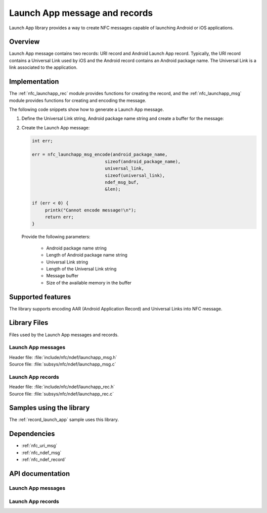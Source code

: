 .. _nfc_launch_app:

Launch App message and records
##############################

Launch App library provides a way to create NFC messages capable of launching Android or iOS applications.

Overview
********

Launch App message contains two records: URI record and Android Launch App record.
Typically, the URI record contains a Universal Link used by iOS and the Android record contains an Android package name.
The Universal Link is a link associated to the application.

Implementation
**************

The :ref:`nfc_launchapp_rec` module provides functions for creating the record, and the :ref:`nfc_launchapp_msg` module provides functions for creating and encoding the message.

The following code snippets show how to generate a Launch App message.

1. Define the Universal Link string, Android package name string and create a buffer for the message:

   .. literalinclude:: ../../../../../samples/nfc/record_launch_app/src/main.c
       :language: c
       :start-after: include_startingpoint_pkg_def_launchapp_rst
       :end-before: include_endpoint_pkg_def_launchapp_rst

#. Create the Launch App message:

   .. code-block:: c

      int err;

      err = nfc_launchapp_msg_encode(android_package_name,
        			  sizeof(android_package_name),
        			  universal_link,
        			  sizeof(universal_link),
        			  ndef_msg_buf,
        			  &len);

      if (err < 0) {
           printk("Cannot encode message!\n");
           return err;
      }

   Provide the following parameters:

    * Android package name string
    * Length of Android package name string
    * Universal Link string
    * Length of the Universal Link string
    * Message buffer
    * Size of the available memory in the buffer


Supported features
******************
The library supports encoding AAR (Android Application Record) and Universal Links into NFC message.

Library Files
*************

Files used by the Launch App messages and records.

Launch App messages
===================

| Header file: :file:`include/nfc/ndef/launchapp_msg.h`
| Source file: :file:`subsys/nfc/ndef/launchapp_msg.c`

Launch App records
==================

| Header file: :file:`include/nfc/ndef/launchapp_rec.h`
| Source file: :file:`subsys/nfc/ndef/launchapp_rec.c`

Samples using the library
*************************

The :ref:`record_launch_app` sample uses this library.

Dependencies
************
* :ref:`nfc_uri_msg`
* :ref:`nfc_ndef_msg`
* :ref:`nfc_ndef_record`

API documentation
*****************

.. _nfc_launchapp_msg:

Launch App messages
===================

.. doxygengroup:: nfc_launchapp_msg
   :project: nrf
   :members:

.. _nfc_launchapp_rec:

Launch App records
===================

.. doxygengroup:: nfc_launchapp_rec
   :project: nrf
   :members:
